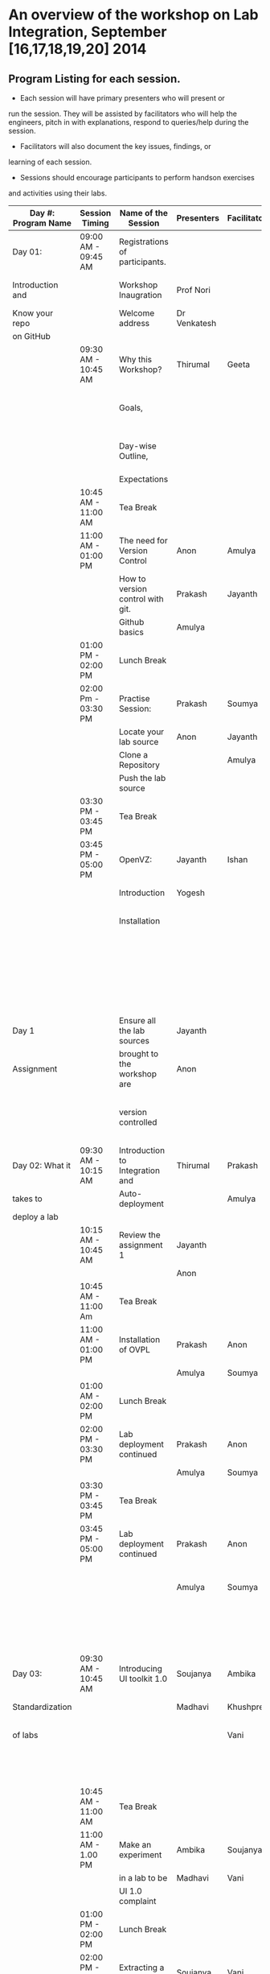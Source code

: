 * An overview of the workshop on Lab Integration, September [16,17,18,19,20] 2014
** Program Listing for each session.

  - Each session will have primary presenters who will present or
  run the session. They will be assisted by facilitators who will help
  the engineers, pitch in with explanations, respond to queries/help
  during the session.

  - Facilitators will also document the key issues, findings, or
  learning of each session.

  - Sessions should encourage participants to perform hands­on exercises
  and activities using their labs.

|---------------------+---------------------+-----------------------------------+--------------------+--------------+--------------------------------------------------------|
| Day #: Program Name | Session Timing      | Name of the Session               | Presenters         | Facilitators | Comments                                               |
|---------------------+---------------------+-----------------------------------+--------------------+--------------+--------------------------------------------------------|
| Day 01:             | 09:00 AM - 09:45 AM | Registrations of participants.    |                    |              | Participants will be seated,                           |
| Introduction and    |                     | Workshop Inaugration              | Prof Nori          |              | and will sign an attendance sheet                      |
| Know your repo      |                     | Welcome address                   | Dr Venkatesh       |              |                                                        |
| on GitHub           |                     |                                   |                    |              |                                                        |
|                     | 09:30 AM - 10:45 AM | Why this Workshop?                | Thirumal           | Geeta        | Setting the Context for workshop,                      |
|                     |                     | Goals,                            |                    |              | Stating the learning outcome from the workshop,        |
|                     |                     | Day-wise Outline,                 |                    |              | Managing expectations of the engineers                 |
|                     |                     | Expectations                      |                    |              |                                                        |
|                     | 10:45 AM - 11:00 AM | Tea Break                         |                    |              |                                                        |
|                     | 11:00 AM - 01:00 PM | The need for Version Control      | Anon               | Amulya       | Introduction                                           |
|                     |                     | How to version control with git.  | Prakash            | Jayanth      | to version control                                     |
|                     |                     | Github basics                     | Amulya             |              | on github                                              |
|                     | 01:00 PM - 02:00 PM | Lunch Break                       |                    |              |                                                        |
|                     | 02:00 Pm - 03:30 PM | Practise Session:                 | Prakash            | Soumya       | Create Repos,                                          |
|                     |                     | Locate your lab source            | Anon               | Jayanth      | Push Code,                                             |
|                     |                     | Clone a Repository                |                    | Amulya       | documentation etc                                      |
|                     |                     | Push the lab source               |                    |              |                                                        |
|                     | 03:30 PM - 03:45 PM | Tea Break                         |                    |              |                                                        |
|                     | 03:45 PM - 05:00 PM | OpenVZ:                           | Jayanth            | Ishan        | This session introduces                                |
|                     |                     | Introduction                      | Yogesh             |              | participants to OpenVZ,                                |
|                     |                     | Installation                      |                    |              | Post this participants will                            |
|                     |                     |                                   |                    |              | start the virtualization process                       |
|                     |                     |                                   |                    |              | on their system [[https://docs.google.com/presentation/d/1R8wxlZeMqNc8S1Z3vO7TfogM_2g5adCjEGEN8d1wlcQ/edit?usp=sharing][Document for presentation]]              |
| Day 1               |                     | Ensure all the lab sources        | Jayanth            |              |                                                        |
| Assignment          |                     | brought to the workshop are       | Anon               |              | At the end of the day                                  |
|                     |                     | version controlled                |                    |              | lab source should be version controlled on github.     |
|---------------------+---------------------+-----------------------------------+--------------------+--------------+--------------------------------------------------------|
| Day 02: What it     | 09:30 AM - 10:15 AM | Introduction to Integration and   | Thirumal           | Prakash      |                                                        |
| takes to            |                     | Auto-deployment                   |                    | Amulya       |                                                        |
| deploy a lab        |                     |                                   |                    |              |                                                        |
|                     | 10:15 AM - 10:45 AM | Review the assignment 1           | Jayanth            |              |                                                        |
|                     |                     |                                   | Anon               |              |                                                        |
|                     | 10:45 AM - 11:00 Am | Tea Break                         |                    |              |                                                        |
|                     | 11:00 AM - 01:00 PM | Installation of OVPL              | Prakash            | Anon         | Demo + lab deployment by participants                  |
|                     |                     |                                   | Amulya             | Soumya       |                                                        |
|                     | 01:00 AM - 02:00 PM | Lunch Break                       |                    |              |                                                        |
|                     | 02:00 PM - 03:30 PM | Lab deployment continued          | Prakash            | Anon         |                                                        |
|                     |                     |                                   | Amulya             | Soumya       |                                                        |
|                     | 03:30 PM - 03:45 PM | Tea Break                         |                    |              |                                                        |
|                     | 03:45 PM - 05:00 PM | Lab deployment continued          | Prakash            | Anon         | At the end of the day,                                 |
|                     |                     |                                   | Amulya             | Soumya       | - deployment specification for a lab has to developed. |
|                     |                     |                                   |                    |              | - a lab has to be auto deployed in a container         |
|---------------------+---------------------+-----------------------------------+--------------------+--------------+--------------------------------------------------------|
| Day 03:             | 09:30 AM - 10:45 AM | Introducing UI toolkit 1.0        | Soujanya           | Ambika       | Objective is to move unstructured labs to              |
| Standardization     |                     |                                   | Madhavi            | Khushpreet   | structured UI 1.0 format.                              |
| of labs             |                     |                                   |                    | Vani         | Labs that are already on Amrita can use                |
|                     |                     |                                   |                    |              | automated script to move to UI 1.0                     |
|                     | 10:45 AM - 11:00 AM | Tea Break                         |                    |              |                                                        |
|                     | 11:00 AM - 1.00 PM  | Make an experiment                | Ambika             | Soujanya     | Hands-on-session                                       |
|                     |                     | in a lab to be                    | Madhavi            | Vani         |                                                        |
|                     |                     | UI 1.0  complaint                 |                    |              |                                                        |
|                     | 01:00 PM - 02:00 PM | Lunch Break                       |                    |              |                                                        |
|                     | 02:00 PM - 03:30 PM | Extracting a lab                  | Soujanya           | Vani         | Hands-on-session                                       |
|                     |                     | from Amritha and                  | Khuspreet          | Ambika       |                                                        |
|                     |                     | making it UI 1.0                  |                    |              |                                                        |
|                     |                     | compliant                         |                    |              |                                                        |
|                     | 03:30 PM - 03:45 PM | Tea Break                         |                    |              |                                                        |
|                     | 03:45 PM - 05:00 PM | Work on the                       | Madhavi            | Ambika       | Hands-on-session                                       |
|                     |                     | earlier experiment                | Khuspreet          | Vani         | At the end of the day,                                 |
|                     |                     | to make to UI 1.0                 | Soujanya           |              | - an experiment in a lab                               |
|                     |                     | compliant                         |                    |              | has to be UI1.0 compliant.                             |
|---------------------+---------------------+-----------------------------------+--------------------+--------------+--------------------------------------------------------|
|                     |                     |                                   |                    |              |                                                        |
| Day 04:             |                     | Work on more experiments          | Ambika             | Aon          | At the end of the day,                                 |
| Repeat of Day 02    | 9:30 till           | and make them UI 1.0 compliant    | Soujanya           | Prakash      | - all experiments in a lab                             |
| and Day 03          |                     |                                   | Amulya             | Ambika       | should be UI 1.0 compliant.                            |
|                     |                     | Use the auto deployment mechanism | Soumya             |              | - deployment spec for another lab                      |
|                     |                     | to test the changes.              |                    |              | should be developed.                                   |
|                     |                     |                                   |                    |              |                                                        |
|                     |                     | Iterate this process              |                    |              |                                                        |
|                     |                     | for another Lab                   |                    |              |                                                        |
|---------------------+---------------------+-----------------------------------+--------------------+--------------+--------------------------------------------------------|
| Day 05: Security    | 09:30 AM - 10:45 Am | Web application security          | Ishan Sharma       | Jayanth      | Explanation of various web venerabilities              |
| and Performance     |                     |                                   |                    | Yogesh       |                                                        |
|                     | 10:45 AM - 11:00 AM | Tea Break                         |                    |              |                                                        |
|                     | 11:00 AM - 01:00 PM | Automating                        | Ishan Sharma       | Jayanth      | Tool Demo                                              |
|                     |                     | web applcation                    |                    | Yogesh       |                                                        |
|                     |                     | security                          |                    |              |                                                        |
|                     | 01:00 PM - 02:00 PM | Lunch Break                       |                    |              |                                                        |
|                     | 02:00 PM - 03:30 PM | Critical rendering path           | Jatin Agarwal      | Soujanya     | Basic understanding of how does a                      |
|                     |                     | and optimization                  |                    | Jayanth      | web page work and best practice                        |
|                     |                     |                                   |                    | Madhavi      | for developing an web application                      |
|                     |                     |                                   |                    | Ambika       |                                                        |
|                     | 03:30 PM - 03:45 PM | Tea Break                         |                    |              |                                                        |
|                     | 03:45 PM - 05:00 PM | Tools for measuring               | Jatin Agarwal      | Soujanya     | Hands on session on how to                             |
|                     |                     | performance                       | Nurendra Choudhary | Jayanth      | use YSlow, Pagespeed and Webpagetest                   |
|                     |                     |                                   |                    | Madhavi      |                                                        |
|                     |                     |                                   |                    | AMbika       |                                                        |
|---------------------+---------------------+-----------------------------------+--------------------+--------------+--------------------------------------------------------|



** Back-end preperation for the workshop 
|---------------------------------------------------------------------------------------------------------------+------------------------------------------------------------------------------------------------------------------------------------------------------------------------------------------------------+--------------------------------------------+-----------------------------------------------------------------------+---------|
| Activities                                                                                                    | Team responsibility                                                                                                                                                                                  | Point of Contacts                          | Location of workshop material                                         | Comment |
|---------------------------------------------------------------------------------------------------------------+------------------------------------------------------------------------------------------------------------------------------------------------------------------------------------------------------+--------------------------------------------+-----------------------------------------------------------------------+---------|
| Ensure IIIT-H servers hosting our labs are up and running all through the workshop duration                   | Ishan, Jayanth, Yogesh,Saikrishna, Soumya and Saurabh                                                                                                                                                | Ishan, Anon                                | Provide necessary access & permissions to team members managing this. |         |
| Internet & Systems                                                                                            | Yogesh & Saikrishna                                                                                                                                                                                  |                                            |                                                                       |         |
| Workshop presentation slides, activities & assignments                                                        | Jayanth & Yogesh (for  OpenVZ), Prakash & Amulya (for OVPL), Thirumal (for Integration Levels), Ishan (for Security), Jatin (for Performance), Ambika, Kushpreet,Soujanya & Madhavi (for UI Toolkit) |                                            | https://github.com/VirtualÂ­Labs/EventsÂ­MeetingsLabs/EventsÂ­Meetings   |         |
| a. Lab Integration Kit, b. Documentation, c. Sources, d. Tools etc                                            | Prakash & Amulya (for OVPL), Ishan (for Security), Jatin (for Performance)                                                                                                                           |                                            | https://github.com/VirtualÂ­Labs/labÂ­integrationÂ­kit                   |         |
| REcording of Wrokshop                                                                                         | Geeta                                                                                                                                                                                                | Geeta                                      |                                                                       |         |
| a. Keeping 5 systems ready on standby  b. LAN/Wi-Fi, c. System configuration, d. BackÂ­end servers & systems   | Systems team                                                                                                                                                                                         | Ishan, Saikrishna, Yogesh, Jayanth, Soumya |                                                                       |         |
| a. Accommodation & meals of participants, b. Getting the VLEAD conference room ready, c. Whiteboard/Projector | Pushpalatha                                                                                                                                                                                          |                                            |                                                                       |         |
|---------------------------------------------------------------------------------------------------------------+------------------------------------------------------------------------------------------------------------------------------------------------------------------------------------------------------+--------------------------------------------+-----------------------------------------------------------------------+---------|

